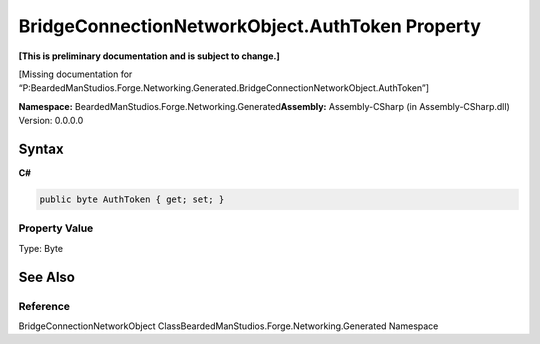 BridgeConnectionNetworkObject.AuthToken Property
================================================

**[This is preliminary documentation and is subject to change.]**

[Missing documentation for
“P:BeardedManStudios.Forge.Networking.Generated.BridgeConnectionNetworkObject.AuthToken”]

**Namespace:** BeardedManStudios.Forge.Networking.Generated\ **Assembly:** Assembly-CSharp
(in Assembly-CSharp.dll) Version: 0.0.0.0

Syntax
------

**C#**\ 

.. code:: c#

   public byte AuthToken { get; set; }

Property Value
~~~~~~~~~~~~~~

Type: Byte

See Also
--------

Reference
~~~~~~~~~

BridgeConnectionNetworkObject
ClassBeardedManStudios.Forge.Networking.Generated Namespace
